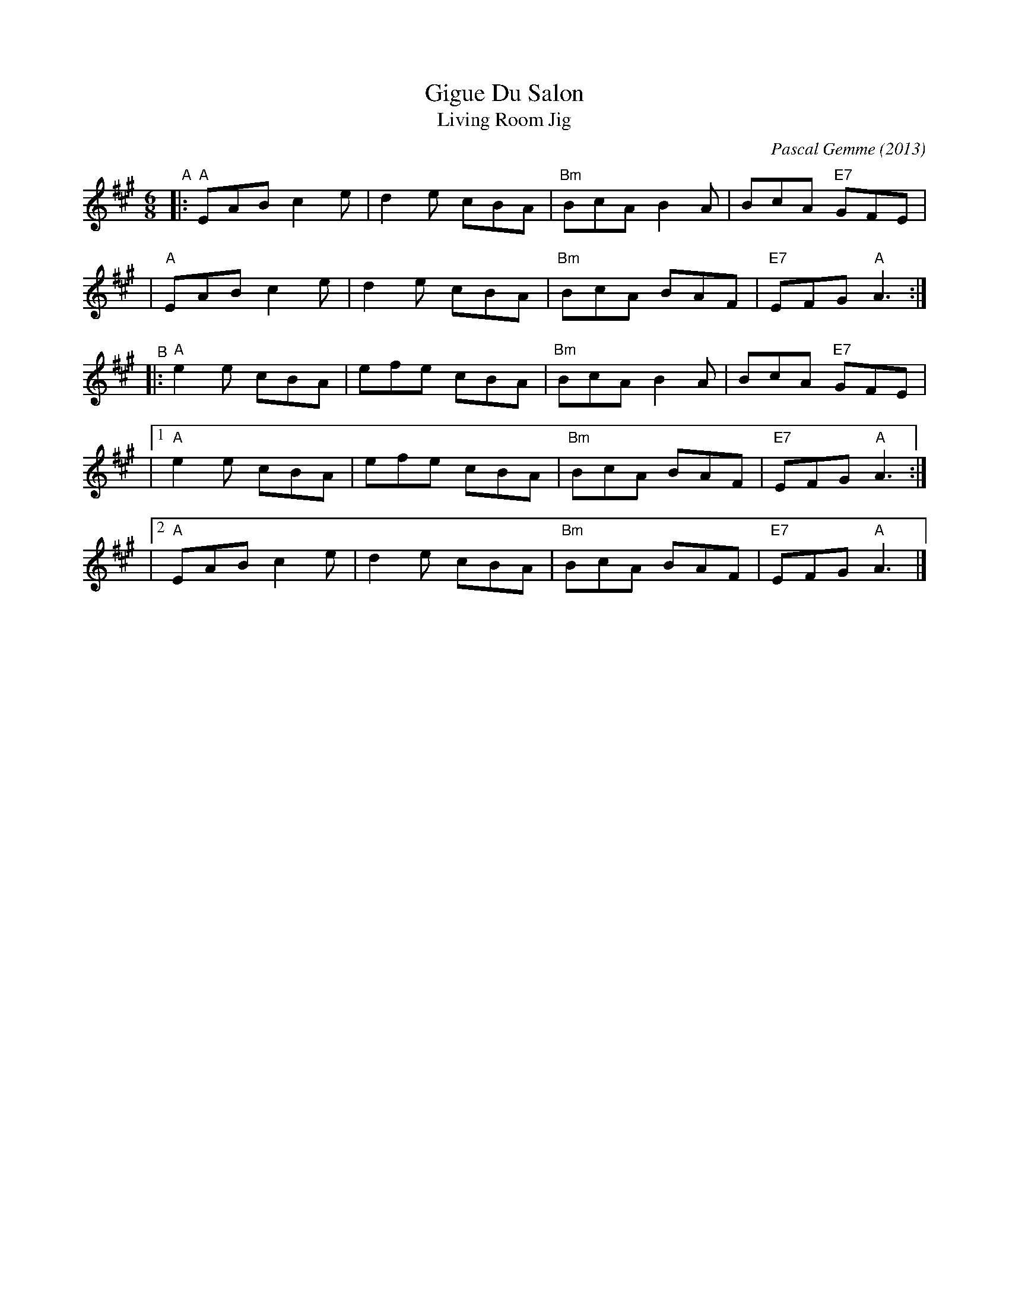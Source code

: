 X: 1
T: Gigue Du Salon
T: Living Room Jig
C: Pascal Gemme (2013)
%D:2013
S: https://natunelist.net/gigue-du-salon-living-room-jig/
R: jig
M: 6/8
L: 1/8
K: A
"^A"\
|: "A"EAB c2e | d2e cBA | "Bm"BcA B2A |     BcA "E7"GFE |
|  "A"EAB c2e | d2e cBA | "Bm"BcA BAF | "E7"EFG  "A"A3 :|
"^B"\
|: "A"e2e cBA | efe cBA | "Bm"BcA B2A |     BcA "E7"GFE |
|1 "A"e2e cBA | efe cBA | "Bm"BcA BAF | "E7"EFG  "A"A3 :|
|2 "A"EAB c2e | d2e cBA | "Bm"BcA BAF | "E7"EFG  "A"A3 |]
